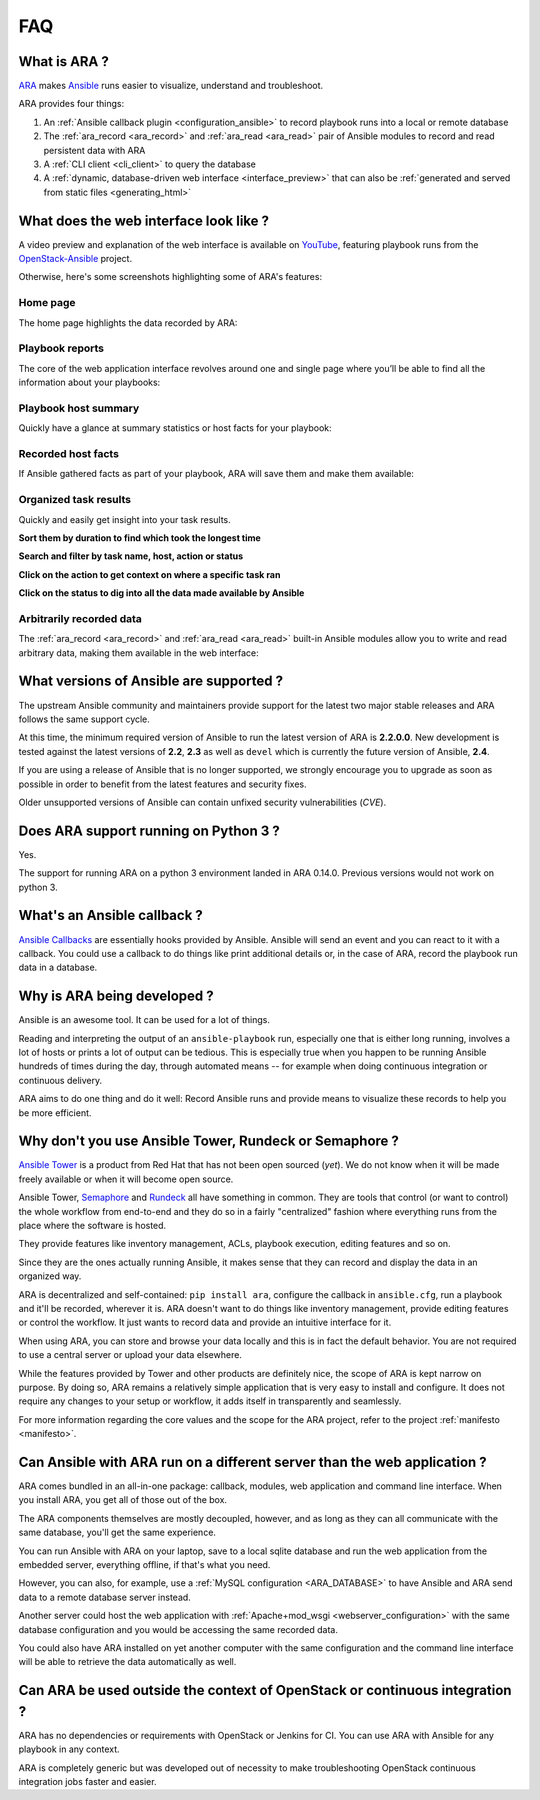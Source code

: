 .. _faq:

FAQ
===

What is ARA ?
-------------

ARA_ makes Ansible_ runs easier to visualize, understand and troubleshoot.

ARA provides four things:

1. An :ref:`Ansible callback plugin <configuration_ansible>` to record playbook runs into a local or remote database
2. The :ref:`ara_record <ara_record>` and :ref:`ara_read <ara_read>` pair of Ansible modules to record and read persistent data with ARA
3. A :ref:`CLI client <cli_client>` to query the database
4. A :ref:`dynamic, database-driven web interface <interface_preview>` that can also be :ref:`generated and served from static files <generating_html>`

.. _ARA: https://github.com/openstack/ara
.. _Ansible: https://www.ansible.com/

.. _interface_preview:

What does the web interface look like ?
---------------------------------------

A video preview and explanation of the web interface is available on
YouTube_, featuring playbook runs from the OpenStack-Ansible_ project.

.. _YouTube: https://www.youtube.com/watch?v=k3i8VPCanGo
.. _OpenStack-Ansible: https://github.com/openstack/openstack-ansible

Otherwise, here's some screenshots highlighting some of ARA's features:

Home page
~~~~~~~~~

The home page highlights the data recorded by ARA:

.. image:: _static/home.png

Playbook reports
~~~~~~~~~~~~~~~~

The core of the web application interface revolves around one and single page
where you’ll be able to find all the information about your playbooks:

.. image:: _static/reports.png

Playbook host summary
~~~~~~~~~~~~~~~~~~~~~

Quickly have a glance at summary statistics or host facts for your playbook:

.. image:: _static/host_summary.png

Recorded host facts
~~~~~~~~~~~~~~~~~~~

If Ansible gathered facts as part of your playbook, ARA will save them and
make them available:

.. image:: _static/host_facts.png

Organized task results
~~~~~~~~~~~~~~~~~~~~~~

Quickly and easily get insight into your task results.

**Sort them by duration to find which took the longest time**

.. image:: _static/sort.png

**Search and filter by task name, host, action or status**

.. image:: _static/search.png

**Click on the action to get context on where a specific task ran**

.. image:: _static/action.png

**Click on the status to dig into all the data made available by Ansible**

.. image:: _static/result.png

Arbitrarily recorded data
~~~~~~~~~~~~~~~~~~~~~~~~~

The :ref:`ara_record <ara_record>` and :ref:`ara_read <ara_read>` built-in
Ansible modules allow you to write and read arbitrary data, making them
available in the web interface:

.. image:: _static/record.png

What versions of Ansible are supported ?
----------------------------------------

The upstream Ansible community and maintainers provide support for the latest
two major stable releases and ARA follows the same support cycle.

At this time, the minimum required version of Ansible to run the latest version
of ARA is **2.2.0.0**.
New development is tested against the latest versions of **2.2**, **2.3** as
well as ``devel`` which is currently the future version of Ansible, **2.4**.

If you are using a release of Ansible that is no longer supported, we strongly
encourage you to upgrade as soon as possible in order to benefit from the
latest features and security fixes.

Older unsupported versions of Ansible can contain unfixed security
vulnerabilities (*CVE*).

Does ARA support running on Python 3 ?
--------------------------------------

Yes.

The support for running ARA on a python 3 environment landed in ARA 0.14.0.
Previous versions would not work on python 3.

.. _faq_callback:

What's an Ansible callback ?
----------------------------

`Ansible Callbacks`_ are essentially hooks provided by Ansible. Ansible will
send an event and you can react to it with a callback.
You could use a callback to do things like print additional details or, in the
case of ARA, record the playbook run data in a database.

.. _Ansible Callbacks: https://docs.ansible.com/ansible/dev_guide/developing_plugins.html

Why is ARA being developed ?
----------------------------
Ansible is an awesome tool. It can be used for a lot of things.

Reading and interpreting the output of an ``ansible-playbook`` run, especially
one that is either long running, involves a lot of hosts or prints a lot of
output can be tedious.
This is especially true when you happen to be running Ansible hundreds of times
during the day, through automated means -- for example when doing continuous
integration or continuous delivery.

ARA aims to do one thing and do it well: Record Ansible runs and provide means
to visualize these records to help you be more efficient.

Why don't you use Ansible Tower, Rundeck or Semaphore ?
-------------------------------------------------------

`Ansible Tower`_ is a product from Red Hat that has not been open sourced
(*yet*). We do not know when it will be made freely available or when it will
become open source.

Ansible Tower, Semaphore_ and Rundeck_ all have something in common.
They are tools that control (or want to control) the whole workflow from
end-to-end and they do so in a fairly "centralized" fashion where everything
runs from the place where the software is hosted.

They provide features like inventory management, ACLs, playbook execution,
editing features and so on.

Since they are the ones actually running Ansible, it makes sense that they can
record and display the data in an organized way.

ARA is decentralized and self-contained: ``pip install ara``, configure the
callback in ``ansible.cfg``, run a playbook and it'll be recorded, wherever it
is. ARA doesn't want to do things like inventory management, provide editing
features or control the workflow. It just wants to record data and provide an
intuitive interface for it.

When using ARA, you can store and browse your data locally and this is in fact
the default behavior. You are not required to use a central server or upload
your data elsewhere.

While the features provided by Tower and other products are definitely nice,
the scope of ARA is kept narrow on purpose.
By doing so, ARA remains a relatively simple application that is very easy to
install and configure. It does not require any changes to your setup or
workflow, it adds itself in transparently and seamlessly.

For more information regarding the core values and the scope for the ARA
project, refer to the project :ref:`manifesto <manifesto>`.

.. _Ansible Tower: https://www.ansible.com/tower
.. _Semaphore: https://github.com/ansible-semaphore/semaphore
.. _Rundeck: http://rundeck.org/plugins/ansible/2016/03/11/ansible-plugin.html

Can Ansible with ARA run on a different server than the web application ?
-------------------------------------------------------------------------

ARA comes bundled in an all-in-one package: callback, modules, web application
and command line interface. When you install ARA, you get all of those out of
the box.

The ARA components themselves are mostly decoupled, however, and as long as
they can all communicate with the same database, you'll get the same
experience.

You can run Ansible with ARA on your laptop, save to a local sqlite database
and run the web application from the embedded server, everything offline, if
that's what you need.

However, you can also, for example, use a
:ref:`MySQL configuration <ARA_DATABASE>` to have Ansible and ARA send data
to a remote database server instead.

Another server could host the web application with
:ref:`Apache+mod_wsgi <webserver_configuration>` with the same database
configuration and you would be accessing the same recorded data.

You could also have ARA installed on yet another computer with the same
configuration and the command line interface will be able to retrieve the data
automatically as well.

Can ARA be used outside the context of OpenStack or continuous integration ?
----------------------------------------------------------------------------

ARA has no dependencies or requirements with OpenStack or Jenkins for CI.
You can use ARA with Ansible for any playbook in any context.

ARA is completely generic but was developed out of necessity to make
troubleshooting OpenStack continuous integration jobs faster and easier.
